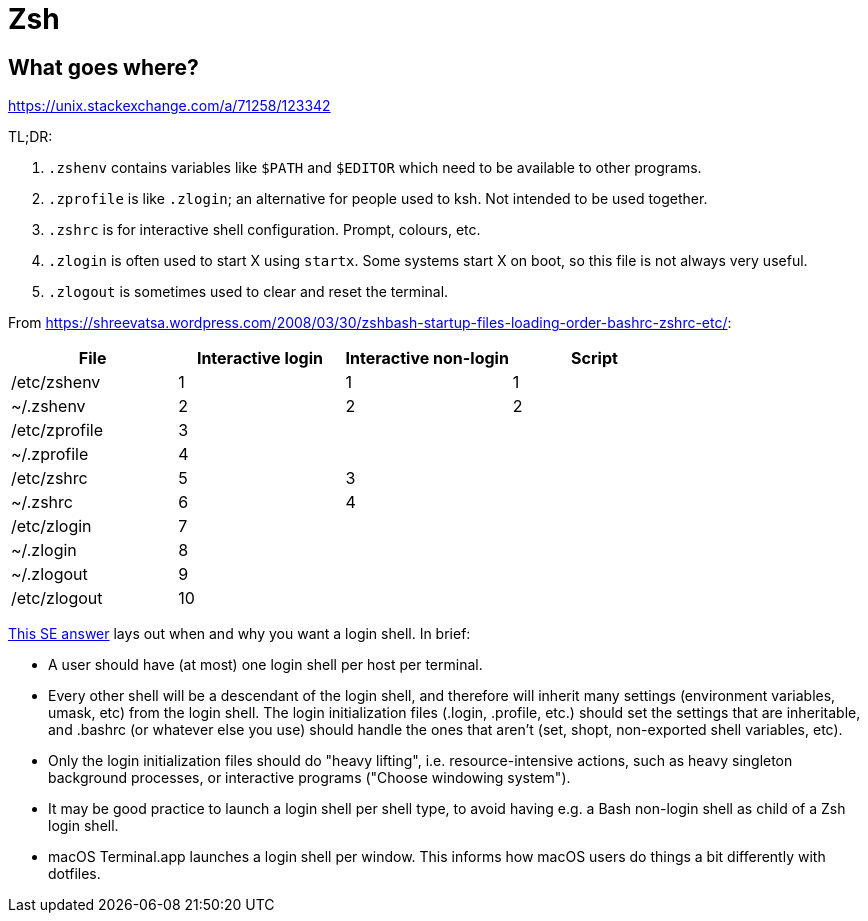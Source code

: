 = Zsh

== What goes where?

https://unix.stackexchange.com/a/71258/123342

TL;DR:

. `.zshenv` contains variables like `$PATH` and `$EDITOR` which need to be available to other programs.
. `.zprofile` is like `.zlogin`; an alternative for people used to ksh. Not intended to be used together.
. `.zshrc` is for interactive shell configuration. Prompt, colours, etc.
. `.zlogin` is often used to start X using `startx`. Some systems start X on boot, so this file is not always very useful.
. `.zlogout` is sometimes used to clear and reset the terminal.

From https://shreevatsa.wordpress.com/2008/03/30/zshbash-startup-files-loading-order-bashrc-zshrc-etc/:

|===
| File          | Interactive login | Interactive non-login | Script

| /etc/zshenv   | 1                 | 1                     | 1
| ~/.zshenv     | 2                 | 2                     | 2
| /etc/zprofile | 3                 |                       |
| ~/.zprofile   | 4                 |                       |
| /etc/zshrc    | 5                 | 3                     |
| ~/.zshrc      | 6                 | 4                     |
| /etc/zlogin   | 7                 |                       |
| ~/.zlogin     | 8                 |                       |
| ~/.zlogout    | 9                 |                       |
| /etc/zlogout  | 10                |                       |
|===

https://unix.stackexchange.com/a/324391[This SE answer] lays out when and why you want a login shell. In brief:

* A user should have (at most) one login shell per host per terminal.
* Every other shell will be a descendant of the login shell, and therefore will inherit many settings (environment variables, umask, etc) from the login shell. The login initialization files (.login, .profile, etc.) should set the settings that are inheritable, and .bashrc (or whatever else you use) should handle the ones that aren’t (set, shopt, non-exported shell variables, etc).
* Only the login initialization files should do "heavy lifting", i.e. resource-intensive actions, such as heavy singleton background processes, or interactive programs ("Choose windowing system").
* It may be good practice to launch a login shell per shell type, to avoid having e.g. a Bash non-login shell as child of a Zsh login shell.
* macOS Terminal.app launches a login shell per window. This informs how macOS users do things a bit differently with dotfiles.
